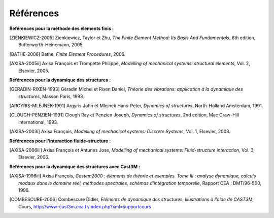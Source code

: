 .. _references:

Références
==========

**Références pour la méthode des éléments finis :**

.. [ZIENKIEWICZ-2005] Zienkiewicz, Taylor et Zhu, 
  *The Finite Element Method: Its Basis And Fundamentals*, 6th edition,
  Butterworth-Heinemann, 2005.

.. [BATHE-2006] Bathe,
  *Finite Element Procedures*,
  2006.
  
.. [AXISA-2005ii] Axisa François et Trompette Philippe,
  *Modelling of mechanical systems: structural elements*, Vol. 2,
  Elsevier, 2005.

  
**Références pour la dynamique des structures :**

.. [GERADIN-RIXEN-1993] Géradin Michel et Rixen Daniel,
  *Théorie des vibrations: application à la dynamique des structures*,
  Masson Paris, 1993.

.. [ARGYRIS-MLEJNEK-1991] Argyris John et Mlejnek Hans-Peter,
  *Dynamics of structures*,
  North-Holland Amsterdam, 1991.

.. [CLOUGH-PENZIEN-1991] Clough Ray et Penzien Joseph,
  *Dynamics of structures*, 2nd edition,
  Mac Graw-Hill international, 1993.
  
.. [AXISA-2003i] Axisa François,
  *Modelling of mechanical systems: Discrete Systems*, Vol. 1,
  Elsevier, 2003.
  

**Références pour l'interaction fluide-structure :**
  
.. [AXISA-2006iii] Axisa François et Antunes Jose,
  *Modelling of mechanical systems: Fluid-structure interaction*, Vol. 3,
  Elsevier, 2006.

  
**Références pour la dynamique des structures avec Cast3M :**

.. [AXISA-1996iii] Axisa François, 
  *Castem2000 : éléments de théorie et exemples. Tome III : analyse dynamique, calculs modaux dans le domaine réel,  méthodes spectrales, schémas d'intégration temporelle*,
  Rapport CEA : DMT/96-500, 1996.  
.. [COMBESCURE-2006] Combescure Didier,
  *Eléments de dynamique des structures. Illustrations à l'aide de CAST3M*,
  Cours, `<http://www-cast3m.cea.fr/index.php?xml=supportcours>`_
